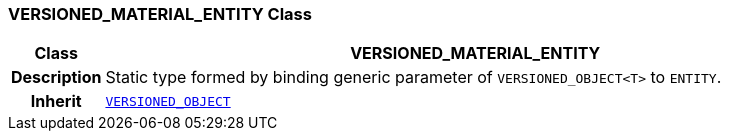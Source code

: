 === VERSIONED_MATERIAL_ENTITY Class

[cols="^1,3,5"]
|===
h|*Class*
2+^h|*VERSIONED_MATERIAL_ENTITY*

h|*Description*
2+a|Static type formed by binding generic parameter of `VERSIONED_OBJECT<T>` to `ENTITY`.

h|*Inherit*
2+|`link:/releases/RM/{rm_release}/common.html#_versioned_object_class[VERSIONED_OBJECT^]`

|===
